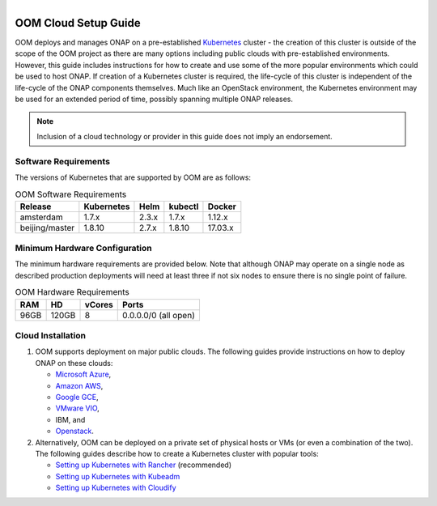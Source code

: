 .. This work is licensed under a Creative Commons Attribution 4.0 International License.
.. http://creativecommons.org/licenses/by/4.0
.. Copyright 2018 Amdocs, Bell Canada

.. Links
.. _Microsoft Azure: https://wiki.onap.org/display/DW/ONAP+on+Kubernetes+on+Microsoft+Azure
.. _Amazon AWS: https://wiki.onap.org/display/DW/ONAP+on+Kubernetes+on+Amazon+EC2
.. _Google GCE: https://wiki.onap.org/display/DW/ONAP+on+Kubernetes+on+Google+Compute+Engine
.. _VMware VIO: https://wiki.onap.org/display/DW/ONAP+on+VMware+Integrated+OpenStack+-+Container+Orchestration
.. _OpenStack: https://wiki.onap.org/display/DW/ONAP+on+Kubernetes+on+OpenStack?src=contextnavpagetreemode
.. _Setting Up Kubernetes with Rancher: https://wiki.onap.org/display/DW/ONAP+on+Kubernetes+on+Rancher
.. _Setting Up Kubernetes with Kubeadm: https://wiki.onap.org/display/DW/Deploying+Kubernetes+Cluster+with+kubeadm
.. _Setting Up Kubernetes with Cloudify: https://wiki.onap.org/display/DW/ONAP+on+Kubernetes+on+Cloudify

.. figure:: oomLogoV2-medium.png
   :align: right

.. _cloud-setup-guide-label:

OOM Cloud Setup Guide
#####################

OOM deploys and manages ONAP on a pre-established Kubernetes_ cluster - the
creation of this cluster is outside of the scope of the OOM project as there
are many options including public clouds with pre-established environments.
However, this guide includes instructions for how to create and use some of the
more popular environments which could be used to host ONAP. If creation of a
Kubernetes cluster is required, the life-cycle of this cluster is independent
of the life-cycle of the ONAP components themselves. Much like an OpenStack
environment, the Kubernetes environment may be used for an extended period of
time, possibly spanning multiple ONAP releases.

.. note::
  Inclusion of a cloud technology or provider in this guide does not imply an
  endorsement.

.. _Kubernetes: https://kubernetes.io/

Software Requirements
=====================

The versions of Kubernetes that are supported by OOM are as follows:

.. table:: OOM Software Requirements

  ==============  ==========  =====  =======  ========
  Release         Kubernetes  Helm   kubectl  Docker
  ==============  ==========  =====  =======  ========
  amsterdam       1.7.x       2.3.x  1.7.x    1.12.x
  beijing/master  1.8.10      2.7.x  1.8.10   17.03.x
  ==============  ==========  =====  =======  ========

Minimum Hardware Configuration
==============================

The minimum hardware requirements are provided below.  Note that although ONAP
may operate on a single node as described production deployments will need at
least three if not six nodes to ensure there is no single point of failure.

.. table:: OOM Hardware Requirements

  =====  =====  ======  ====================
  RAM    HD     vCores  Ports
  =====  =====  ======  ====================
  96GB   120GB  8       0.0.0.0/0 (all open)
  =====  =====  ======  ====================

Cloud Installation
==================

#. OOM supports deployment on major public clouds. The following guides
   provide instructions on how to deploy ONAP on these clouds:

   - `Microsoft Azure`_,
   - `Amazon AWS`_,
   - `Google GCE`_,
   - `VMware VIO`_,
   - IBM, and
   - `Openstack`_.

#. Alternatively, OOM can be deployed on a private set of physical hosts or VMs
   (or even a combination of the two). The following guides describe how to
   create a Kubernetes cluster with popular tools:

   - `Setting up Kubernetes with Rancher`_ (recommended)
   - `Setting up Kubernetes with Kubeadm`_
   - `Setting up Kubernetes with Cloudify`_
